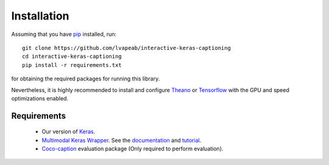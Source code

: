 ############
Installation
############
Assuming that you have pip_ installed, run::

    git clone https://github.com/lvapeab/interactive-keras-captioning
    cd interactive-keras-captioning
    pip install -r requirements.txt

for obtaining the required packages for running this library.

Nevertheless, it is highly recommended to install and configure Theano_ or Tensorflow_ with the GPU and speed optimizations enabled.

Requirements
************
 - Our version of Keras_.
 - `Multimodal Keras Wrapper`_. See the documentation_ and tutorial_.
 - Coco-caption_ evaluation package (Only required to perform evaluation).

.. _Keras: https://github.com/MarcBS/keras
.. _Multimodal Keras Wrapper: https://github.com/lvapeab/multimodal_keras_wrapper
.. _documentation: http://marcbs.github.io/staged_keras_wrapper/
.. _tutorial: http://marcbs.github.io/multimodal_keras_wrapper/tutorial.html
.. _Coco-caption: https://github.com/lvapeab/coco-caption
.. _pip: https://en.wikipedia.org/wiki/Pip_(package_manager)
.. _Theano: http://theano.readthedocs.io/en/latest/install.html#install
.. _Tensorflow: https://www.tensorflow.org/install/
.. _install.sh: https://github.com/lvapeab/nmt-keras/blob/master/install.sh